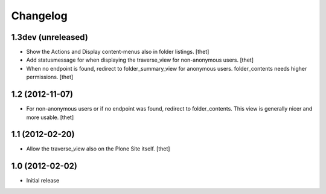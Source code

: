 Changelog
=========

1.3dev (unreleased)
-------------------

- Show the Actions and Display content-menus also in folder listings.
  [thet]

- Add statusmessage for when displaying the traverse_view for non-anonymous
  users.
  [thet]

- When no endpoint is found, redirect to folder_summary_view for anonymous
  users. folder_contents needs higher permissions.
  [thet]

1.2 (2012-11-07)
----------------

- For non-anonymous users or if no endpoint was found, redirect to
  folder_contents. This view is generally nicer and more usable.
  [thet]

1.1 (2012-02-20)
----------------

- Allow the traverse_view also on the Plone Site itself.
  [thet]

1.0 (2012-02-02)
----------------

- Initial release
